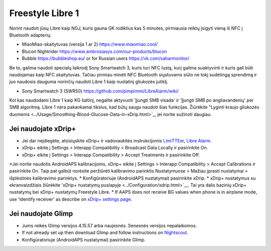 Freestyle Libre 1
**************************************************

Norint naudoti jūsų Libre kaip NGJ, kuris gauna GK rodiklius kas 5 minutes, pirmiausia reiktų įsigyti vieną iš NFC į Bluetooth adapterių:

* MiaoMiao-skaitytuvas (versija 1 ar 2) `https://www.miaomiao.cool/ <https://www.miaomiao.cool/>`_
* Blucon Nightrider `https://www.ambrosiasys.com/our-products/blucon <https://www.ambrosiasys.com/our-products/blucon/>`_
* Bubble `https://bubbleshop.eu/ <https://bubbleshop.eu/>`_  or for Russian users  `https://vk.com/saharmonitor/ <https://vk.com/saharmonitor/>`_  

Be to, galima naudoti specialų laikrodį Sony Smartwatch 3, kuris turi NFC lustą, kurį galima suaktyvinti ir kuris gali būti naudojamas kaip NFC skaitytuvas. Tačiau pirmiau minėti NFC Bluetooth siųstuvams siūlo ne tokį sudėtingą sprendimą ir juo naudosis dauguma norinčių naudoti Libre 1 kaip nuolatinį gliukozės jutiklį.

* Sony Smartwatch 3 (SWR50) `https://github.com/pimpimmi/LibreAlarm/wiki/ <https://github.com/pimpimmi/LibreAlarm/wiki/>`_

Kol kas naudodami Libre 1 kaip KG šaltinį, negalite aktyvuoti 'Įjungti SMB visada' ir 'Įjungti SMB po angliavandenių' per SMB algoritmą. Libre 1 nėra pakankamai tikslus, kad būtų saugu naudoti šias funkcijas. Žiūrėkite "Lyginti kraujo gliukozės duomenis <../Usage/Smoothing-Blood-Glucose-Data-in-xDrip.html>`_, jei norite sužinoti daugiau.

Jei naudojate xDrip+
==================================================
* Jei dar neįdiegėte, atsisiųskite xDrip+ ir vadovaukitės instrukcijomis `LimiTTEer <https://github.com/JoernL/LimiTTer>`_, `Libre Alarm <https://github.com/pimpimmi/LibreAlarm/wiki>`_.
* xDrip+ eikite į Settings > Interapp Compatibility > Broadcast Data Locally ir pasirinkite On.
* xDrip+ eikite į Settings > Interapp Compatibility > Accept Treatments ir pasirinkite Off.
*Jei norite naudotis AndroidAPS kalibracijoms, xDrip+ eikite į Settings > Interapp Compatibility > Accept Calibrations ir pasirinkite On.  Taip pat galbūt norėsite peržiūrėti kalibravimo parinktis Nustatymuose > Mažiau įprasti nustatymai > išplėstinės kalibravimo parinktys.
* Konfigūratoriuje (AndroidAPS nustatymai) pasirinkite xDrip.
* xDrip+ nustatymus su ekranvaizdžiais žiūrėkite 'xDrip+ nustatymų puslapyje <../Configuration/xdrip.html>`__. Tai yra dalis bazinių xDrip+ nustatymų bei xDrip+ nustatymų Freestyle Libre.
* If AAPS does not receive BG values when phone is in airplane mode, use 'Identify receiver' as describe on `xDrip+ settings page <../Configuration/xdrip.html>`_.

Jei naudojate Glimp
==================================================
* Jums reikės Glimp versijos 4.15.57 arba naujesnės. Senesnės versijos nepalaikomos.
* If not already set up then download Glimp and follow instructions on `Nightscout <https://nightscout.github.io/uploader/setup/#glimp>`_.
* Konfigūratoriuje (AndroidAPS nustatymai) pasirinkite Glimp.
